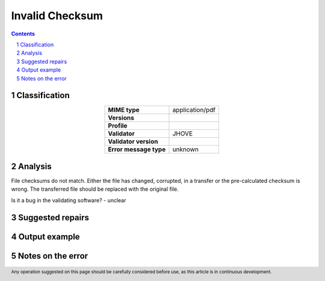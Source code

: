 ================
Invalid Checksum
================

.. footer:: Any operation suggested on this page should be carefully considered before use, as this article is in continuous development.

.. contents::
   :depth: 2

.. section-numbering::

--------------
Classification
--------------

.. list-table::
   :align: center

   * - **MIME type**
     - application/pdf
   * - **Versions**
     - 
   * - **Profile**
     - 
   * - **Validator**
     - JHOVE
   * - **Validator version**
     - 
   * - **Error message type**
     - unknown

--------
Analysis
--------
File checksums do not match. Either the file has changed, corrupted, in a transfer or the pre-calculated checksum is wrong. The transferred file should be replaced with the original file.

Is it a bug in the validating software? - unclear

-----------------
Suggested repairs
-----------------
.. contents::
   :local:

--------------
Output example
--------------


------------------
Notes on the error
------------------
	


